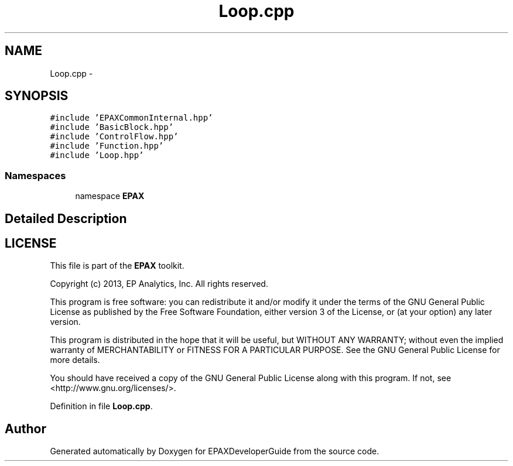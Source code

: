 .TH "Loop.cpp" 3 "Fri Feb 7 2014" "Version 0.01" "EPAXDeveloperGuide" \" -*- nroff -*-
.ad l
.nh
.SH NAME
Loop.cpp \- 
.SH SYNOPSIS
.br
.PP
\fC#include 'EPAXCommonInternal\&.hpp'\fP
.br
\fC#include 'BasicBlock\&.hpp'\fP
.br
\fC#include 'ControlFlow\&.hpp'\fP
.br
\fC#include 'Function\&.hpp'\fP
.br
\fC#include 'Loop\&.hpp'\fP
.br

.SS "Namespaces"

.in +1c
.ti -1c
.RI "namespace \fBEPAX\fP"
.br
.in -1c
.SH "Detailed Description"
.PP 
.SH "LICENSE"
.PP
This file is part of the \fBEPAX\fP toolkit\&.
.PP
Copyright (c) 2013, EP Analytics, Inc\&. All rights reserved\&.
.PP
This program is free software: you can redistribute it and/or modify it under the terms of the GNU General Public License as published by the Free Software Foundation, either version 3 of the License, or (at your option) any later version\&.
.PP
This program is distributed in the hope that it will be useful, but WITHOUT ANY WARRANTY; without even the implied warranty of MERCHANTABILITY or FITNESS FOR A PARTICULAR PURPOSE\&. See the GNU General Public License for more details\&.
.PP
You should have received a copy of the GNU General Public License along with this program\&. If not, see <http://www.gnu.org/licenses/>\&. 
.PP
Definition in file \fBLoop\&.cpp\fP\&.
.SH "Author"
.PP 
Generated automatically by Doxygen for EPAXDeveloperGuide from the source code\&.

